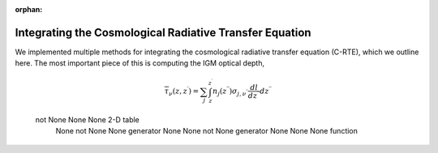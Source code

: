 :orphan:

Integrating the Cosmological Radiative Transfer Equation
========================================================
We implemented multiple methods for integrating the cosmological radiative transfer equation (C-RTE), which we outline here. The most important piece of this is computing the IGM optical depth,

.. math::

  \overline{\tau}_{\nu}(z, z^{\prime}) = \sum_j \int_{z}^{z^{\prime}} n_j(z^{\prime \prime}) \sigma_{j, \nu^{\prime\prime}} \frac{dl}{dz^{\prime\prime}}dz^{\prime\prime}
  
  
==============   =============   =========   ========
                  Parameters                 Behavior
------------------------------------------   --------
frequency_bins   redshift_bins   tau_table   xray-flux
==============   =============   =========   =========
 not None             None          None     2-D table
     None         not None          None     generator
     None             None        not None   generator
     None             None          None     function
==============   =============   =========   =========
  
CXRB Generator
--------------



CXRB Tabulation
---------------
  
